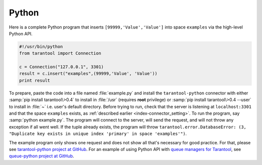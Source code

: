=====================================================================
                            Python
=====================================================================

Here is a complete Python program that inserts ``[99999,'Value','Value']`` into
space ``examples`` via the high-level Python API.

.. code-block:: python

    #!/usr/bin/python
    from tarantool import Connection

    c = Connection("127.0.0.1", 3301)
    result = c.insert("examples",(99999,'Value', 'Value'))
    print result

To prepare, paste the code into a file named :file:`example.py` and install
the ``tarantool-python`` connector with either :samp:`pip install tarantool\>0.4`
to install in :file:`/usr` (requires **root** privilege) or
:samp:`pip install tarantool\>0.4 --user` to install in :file:`~` i.e. user's
default directory. Before trying to run, check that the server is listening at
``localhost:3301`` and that the space ``examples`` exists, as
:ref:`described earlier <index-connector_setting>`.
To run the program, say :samp:`python example.py`. The program will connect
to the server, will send the request, and will not throw any exception if
all went well. If the tuple already exists, the program will throw
``tarantool.error.DatabaseError: (3, "Duplicate key exists in unique index 'primary' in space 'examples'")``.

The example program only shows one request and does not show all that's
necessary for good practice. For that, please see
`tarantool-python project at GitHub <http://github.com/tarantool/tarantool-python>`_.
For an example of using Python API with
`queue managers for Tarantool <https://github.com/tarantool/queue>`_, see
`queue-python project at GitHub <https://github.com/tarantool/queue-python>`_.
